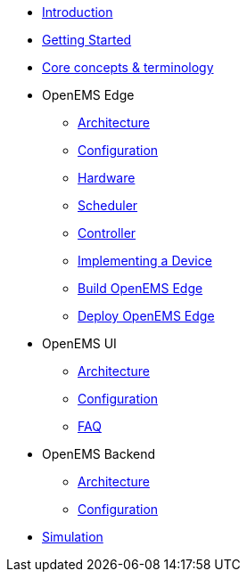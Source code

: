 * xref:introduction.adoc[Introduction]
* xref:gettingstarted.adoc[Getting Started]
* xref:coreconcepts.adoc[Core concepts & terminology]
* OpenEMS Edge
** xref:edge/architecture.adoc[Architecture]
** xref:edge/configuration.adoc[Configuration]
** xref:edge/hardware.adoc[Hardware]
** xref:edge/scheduler.adoc[Scheduler]
** xref:edge/controller.adoc[Controller]
** xref:edge/implement.adoc[Implementing a Device]
** xref:edge/build.adoc[Build OpenEMS Edge]
** xref:edge/deploy.adoc[Deploy OpenEMS Edge]
* OpenEMS UI
** xref:ui/architecture.adoc[Architecture]
** xref:ui/configuration.adoc[Configuration]
** xref:ui/faq.adoc[FAQ]
* OpenEMS Backend
** xref:backend/architecture.adoc[Architecture]
** xref:backend/configuration.adoc[Configuration]
* xref:simulation.adoc[Simulation]